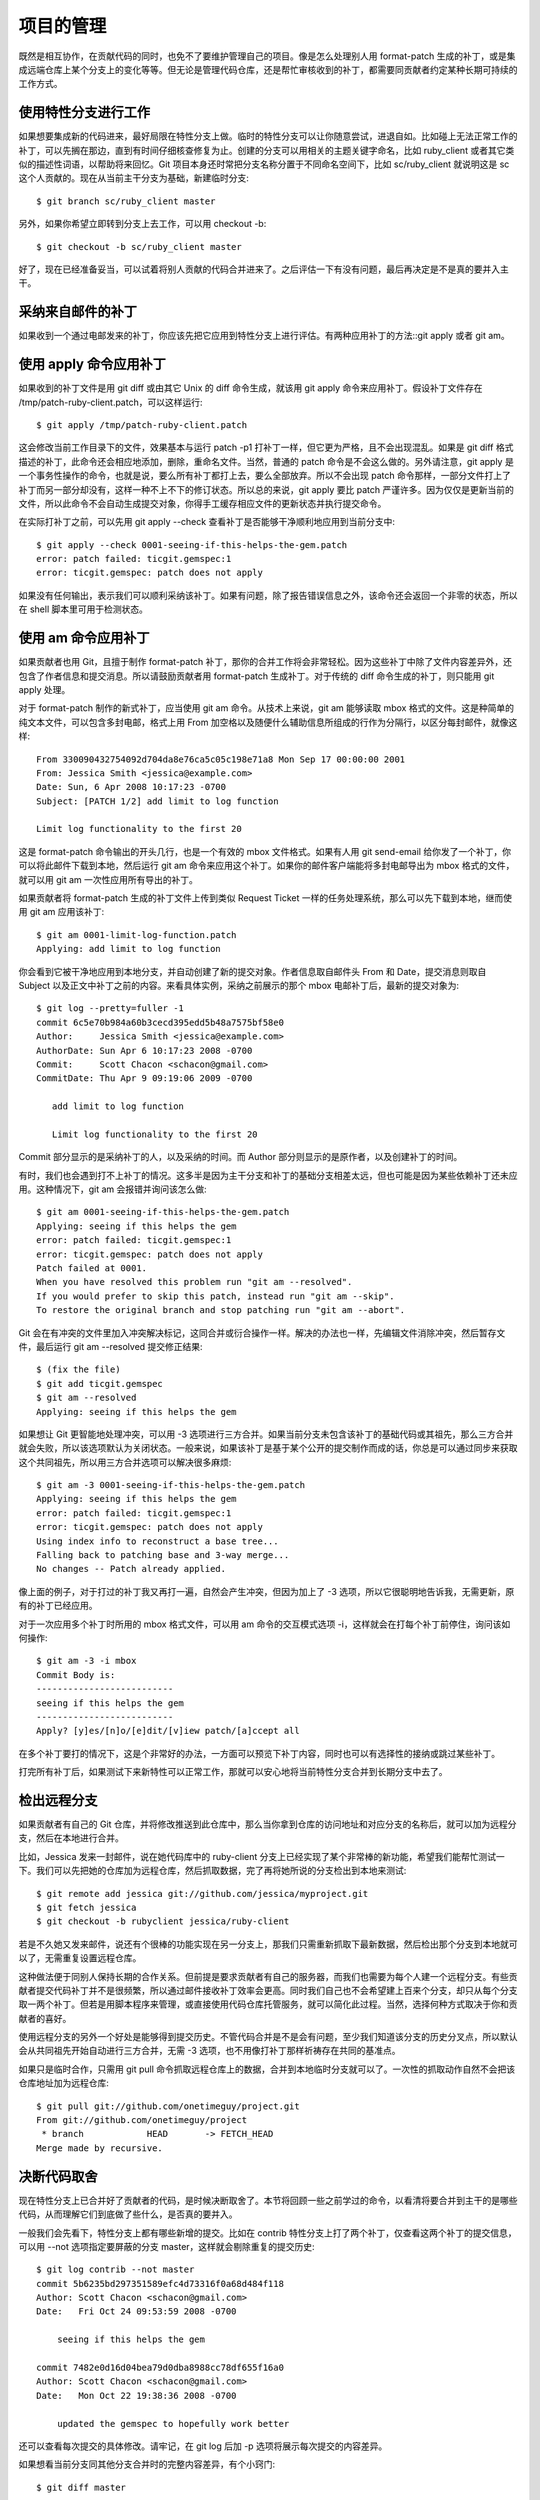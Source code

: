 项目的管理
==============

既然是相互协作，在贡献代码的同时，也免不了要维护管理自己的项目。像是怎么处理别人用 format-patch 生成的补丁，或是集成远端仓库上某个分支上的变化等等。但无论是管理代码仓库，还是帮忙审核收到的补丁，都需要同贡献者约定某种长期可持续的工作方式。

使用特性分支进行工作
----------------------------

如果想要集成新的代码进来，最好局限在特性分支上做。临时的特性分支可以让你随意尝试，进退自如。比如碰上无法正常工作的补丁，可以先搁在那边，直到有时间仔细核查修复为止。创建的分支可以用相关的主题关键字命名，比如 ruby_client 或者其它类似的描述性词语，以帮助将来回忆。Git 项目本身还时常把分支名称分置于不同命名空间下，比如 sc/ruby_client 就说明这是 sc 这个人贡献的。现在从当前主干分支为基础，新建临时分支::

 $ git branch sc/ruby_client master
 
另外，如果你希望立即转到分支上去工作，可以用 checkout -b::

 $ git checkout -b sc/ruby_client master
 
好了，现在已经准备妥当，可以试着将别人贡献的代码合并进来了。之后评估一下有没有问题，最后再决定是不是真的要并入主干。

采纳来自邮件的补丁
--------------------------------

如果收到一个通过电邮发来的补丁，你应该先把它应用到特性分支上进行评估。有两种应用补丁的方法::git apply 或者 git am。

使用 apply 命令应用补丁
------------------------------------

如果收到的补丁文件是用 git diff 或由其它 Unix 的 diff 命令生成，就该用 git apply 命令来应用补丁。假设补丁文件存在 /tmp/patch-ruby-client.patch，可以这样运行::

 $ git apply /tmp/patch-ruby-client.patch
 
这会修改当前工作目录下的文件，效果基本与运行 patch -p1 打补丁一样，但它更为严格，且不会出现混乱。如果是 git diff 格式描述的补丁，此命令还会相应地添加，删除，重命名文件。当然，普通的 patch 命令是不会这么做的。另外请注意，git apply 是一个事务性操作的命令，也就是说，要么所有补丁都打上去，要么全部放弃。所以不会出现 patch 命令那样，一部分文件打上了补丁而另一部分却没有，这样一种不上不下的修订状态。所以总的来说，git apply 要比 patch 严谨许多。因为仅仅是更新当前的文件，所以此命令不会自动生成提交对象，你得手工缓存相应文件的更新状态并执行提交命令。

在实际打补丁之前，可以先用 git apply --check 查看补丁是否能够干净顺利地应用到当前分支中::

 $ git apply --check 0001-seeing-if-this-helps-the-gem.patch 
 error: patch failed: ticgit.gemspec:1
 error: ticgit.gemspec: patch does not apply
 
如果没有任何输出，表示我们可以顺利采纳该补丁。如果有问题，除了报告错误信息之外，该命令还会返回一个非零的状态，所以在 shell 脚本里可用于检测状态。

使用 am 命令应用补丁
-----------------------------

如果贡献者也用 Git，且擅于制作 format-patch 补丁，那你的合并工作将会非常轻松。因为这些补丁中除了文件内容差异外，还包含了作者信息和提交消息。所以请鼓励贡献者用 format-patch 生成补丁。对于传统的 diff 命令生成的补丁，则只能用 git apply 处理。

对于 format-patch 制作的新式补丁，应当使用 git am 命令。从技术上来说，git am 能够读取 mbox 格式的文件。这是种简单的纯文本文件，可以包含多封电邮，格式上用 From 加空格以及随便什么辅助信息所组成的行作为分隔行，以区分每封邮件，就像这样::

 From 330090432754092d704da8e76ca5c05c198e71a8 Mon Sep 17 00:00:00 2001
 From: Jessica Smith <jessica@example.com>
 Date: Sun, 6 Apr 2008 10:17:23 -0700
 Subject: [PATCH 1/2] add limit to log function
 
 Limit log functionality to the first 20

这是 format-patch 命令输出的开头几行，也是一个有效的 mbox 文件格式。如果有人用 git send-email 给你发了一个补丁，你可以将此邮件下载到本地，然后运行 git am 命令来应用这个补丁。如果你的邮件客户端能将多封电邮导出为 mbox 格式的文件，就可以用 git am 一次性应用所有导出的补丁。

如果贡献者将 format-patch 生成的补丁文件上传到类似 Request Ticket 一样的任务处理系统，那么可以先下载到本地，继而使用 git am 应用该补丁::

 $ git am 0001-limit-log-function.patch 
 Applying: add limit to log function

你会看到它被干净地应用到本地分支，并自动创建了新的提交对象。作者信息取自邮件头 From 和 Date，提交消息则取自 Subject 以及正文中补丁之前的内容。来看具体实例，采纳之前展示的那个 mbox 电邮补丁后，最新的提交对象为::

 $ git log --pretty=fuller -1
 commit 6c5e70b984a60b3cecd395edd5b48a7575bf58e0
 Author:     Jessica Smith <jessica@example.com>
 AuthorDate: Sun Apr 6 10:17:23 2008 -0700
 Commit:     Scott Chacon <schacon@gmail.com>
 CommitDate: Thu Apr 9 09:19:06 2009 -0700
 
    add limit to log function
 
    Limit log functionality to the first 20

Commit 部分显示的是采纳补丁的人，以及采纳的时间。而 Author 部分则显示的是原作者，以及创建补丁的时间。

有时，我们也会遇到打不上补丁的情况。这多半是因为主干分支和补丁的基础分支相差太远，但也可能是因为某些依赖补丁还未应用。这种情况下，git am 会报错并询问该怎么做::

 $ git am 0001-seeing-if-this-helps-the-gem.patch 
 Applying: seeing if this helps the gem
 error: patch failed: ticgit.gemspec:1
 error: ticgit.gemspec: patch does not apply
 Patch failed at 0001.
 When you have resolved this problem run "git am --resolved".
 If you would prefer to skip this patch, instead run "git am --skip".
 To restore the original branch and stop patching run "git am --abort".

Git 会在有冲突的文件里加入冲突解决标记，这同合并或衍合操作一样。解决的办法也一样，先编辑文件消除冲突，然后暂存文件，最后运行 git am --resolved 提交修正结果::

 $ (fix the file)
 $ git add ticgit.gemspec 
 $ git am --resolved
 Applying: seeing if this helps the gem

如果想让 Git 更智能地处理冲突，可以用 -3 选项进行三方合并。如果当前分支未包含该补丁的基础代码或其祖先，那么三方合并就会失败，所以该选项默认为关闭状态。一般来说，如果该补丁是基于某个公开的提交制作而成的话，你总是可以通过同步来获取这个共同祖先，所以用三方合并选项可以解决很多麻烦::

 $ git am -3 0001-seeing-if-this-helps-the-gem.patch 
 Applying: seeing if this helps the gem
 error: patch failed: ticgit.gemspec:1
 error: ticgit.gemspec: patch does not apply
 Using index info to reconstruct a base tree...
 Falling back to patching base and 3-way merge...
 No changes -- Patch already applied.

像上面的例子，对于打过的补丁我又再打一遍，自然会产生冲突，但因为加上了 -3 选项，所以它很聪明地告诉我，无需更新，原有的补丁已经应用。

对于一次应用多个补丁时所用的 mbox 格式文件，可以用 am 命令的交互模式选项 -i，这样就会在打每个补丁前停住，询问该如何操作::

 $ git am -3 -i mbox
 Commit Body is:
 --------------------------
 seeing if this helps the gem
 --------------------------
 Apply? [y]es/[n]o/[e]dit/[v]iew patch/[a]ccept all 

在多个补丁要打的情况下，这是个非常好的办法，一方面可以预览下补丁内容，同时也可以有选择性的接纳或跳过某些补丁。

打完所有补丁后，如果测试下来新特性可以正常工作，那就可以安心地将当前特性分支合并到长期分支中去了。

检出远程分支
---------------------------

如果贡献者有自己的 Git 仓库，并将修改推送到此仓库中，那么当你拿到仓库的访问地址和对应分支的名称后，就可以加为远程分支，然后在本地进行合并。

比如，Jessica 发来一封邮件，说在她代码库中的 ruby-client 分支上已经实现了某个非常棒的新功能，希望我们能帮忙测试一下。我们可以先把她的仓库加为远程仓库，然后抓取数据，完了再将她所说的分支检出到本地来测试::

 $ git remote add jessica git://github.com/jessica/myproject.git
 $ git fetch jessica
 $ git checkout -b rubyclient jessica/ruby-client

若是不久她又发来邮件，说还有个很棒的功能实现在另一分支上，那我们只需重新抓取下最新数据，然后检出那个分支到本地就可以了，无需重复设置远程仓库。

这种做法便于同别人保持长期的合作关系。但前提是要求贡献者有自己的服务器，而我们也需要为每个人建一个远程分支。有些贡献者提交代码补丁并不是很频繁，所以通过邮件接收补丁效率会更高。同时我们自己也不会希望建上百来个分支，却只从每个分支取一两个补丁。但若是用脚本程序来管理，或直接使用代码仓库托管服务，就可以简化此过程。当然，选择何种方式取决于你和贡献者的喜好。

使用远程分支的另外一个好处是能够得到提交历史。不管代码合并是不是会有问题，至少我们知道该分支的历史分叉点，所以默认会从共同祖先开始自动进行三方合并，无需 -3 选项，也不用像打补丁那样祈祷存在共同的基准点。

如果只是临时合作，只需用 git pull 命令抓取远程仓库上的数据，合并到本地临时分支就可以了。一次性的抓取动作自然不会把该仓库地址加为远程仓库::

 $ git pull git://github.com/onetimeguy/project.git
 From git://github.com/onetimeguy/project
  * branch            HEAD       -> FETCH_HEAD
 Merge made by recursive.

决断代码取舍
----------------------------

现在特性分支上已合并好了贡献者的代码，是时候决断取舍了。本节将回顾一些之前学过的命令，以看清将要合并到主干的是哪些代码，从而理解它们到底做了些什么，是否真的要并入。

一般我们会先看下，特性分支上都有哪些新增的提交。比如在 contrib 特性分支上打了两个补丁，仅查看这两个补丁的提交信息，可以用 --not 选项指定要屏蔽的分支 master，这样就会剔除重复的提交历史::

 $ git log contrib --not master
 commit 5b6235bd297351589efc4d73316f0a68d484f118
 Author: Scott Chacon <schacon@gmail.com>
 Date:   Fri Oct 24 09:53:59 2008 -0700
 
     seeing if this helps the gem 
 
 commit 7482e0d16d04bea79d0dba8988cc78df655f16a0
 Author: Scott Chacon <schacon@gmail.com>
 Date:   Mon Oct 22 19:38:36 2008 -0700
 
     updated the gemspec to hopefully work better

还可以查看每次提交的具体修改。请牢记，在 git log 后加 -p 选项将展示每次提交的内容差异。

如果想看当前分支同其他分支合并时的完整内容差异，有个小窍门::

 $ git diff master

虽然能得到差异内容，但请记住，结果有可能和我们的预期不同。一旦主干 master 在特性分支创建之后有所修改，那么通过 diff 命令来比较的，是最新主干上的提交快照。显然，这不是我们所要的。比方在 master 分支中某个文件里添了一行，然后运行上面的命令，简单的比较最新快照所得到的结论只能是，特性分支中删除了这一行。

这个很好理解::如果 master 是特性分支的直接祖先，不会产生任何问题；如果它们的提交历史在不同的分叉上，那么产生的内容差异，看起来就像是增加了特性分支上的新代码，同时删除了 master 分支上的新代码。

实际上我们真正想要看的，是新加入到特性分支的代码，也就是合并时会并入主干的代码。所以，准确地讲，我们应该比较特性分支和它同 master 分支的共同祖先之间的差异。

我们可以手工定位它们的共同祖先，然后与之比较::

 $ git merge-base contrib master
 36c7dba2c95e6bbb78dfa822519ecfec6e1ca649
 $ git diff 36c7db 

但这么做很麻烦，所以 Git 提供了便捷的 ... 语法。对于 diff 命令，可以把 ... 加在原始分支（拥有共同祖先）和当前分支之间::

 $ git diff master...contrib

现在看到的，就是实际将要引入的新代码。这是一个非常有用的命令，应该牢记。

代码集成
------------------

一旦特性分支准备停当，接下来的问题就是如何集成到更靠近主线的分支中。此外还要考虑维护项目的总体步骤是什么。虽然有很多选择，不过我们这里只介绍其中一部分。

合并流程
-------------------

一般最简单的情形，是在 master 分支中维护稳定代码，然后在特性分支上开发新功能，或是审核测试别人贡献的代码，接着将它并入主干，最后删除这个特性分支，如此反复。来看示例，假设当前代码库中有两个分支，分别为 ruby_client 和 php_client，如图 5-19 所示。然后先把 ruby_client 合并进主干，再合并 php_client，最后的提交历史如图 5-20 所示。

.. image:: /_static/images/18333fig0519-tn.png

图 5-19. 多个特性分支

.. image:: /_static/images/18333fig0520-tn.png

图 5-20. 合并特性分支之后

这是最简单的流程，所以在处理大一些的项目时可能会有问题。

对于大型项目，至少需要维护两个长期分支 master 和 develop。新代码（图 5-21 中的 ruby_client）将首先并入 develop 分支（图 5-22 中的 C8），经过一个阶段，确认 develop 中的代码已稳定到可发行时，再将 master 分支快进到稳定点（图 5-23 中的 C8）。而平时这两个分支都会被推送到公开的代码库。

.. image:: /_static/images/18333fig0521-tn.png

图 5-21. 特性分支合并前

.. image:: /_static/images/18333fig0522-tn.png

图 5-22. 特性分支合并后

.. image:: /_static/images/18333fig0523-tn.png

图 5-23. 特性分支发布后

这样，在人们克隆仓库时就有两种选择::既可检出最新稳定版本，确保正常使用；也能检出开发版本，试用最前沿的新特性。你也可以扩展这个概念，先将所有新代码合并到临时特性分支，等到该分支稳定下来并通过测试后，再并入 develop 分支。然后，让时间检验一切，如果这些代码确实可以正常工作相当长一段时间，那就有理由相信它已经足够稳定，可以放心并入主干分支发布。

大项目的合并流程
-------------------------

Git 项目本身有四个长期分支::用于发布的 master 分支、用于合并基本稳定特性的 next 分支、用于合并仍需改进特性的 pu 分支（pu 是 proposed updates 的缩写），以及用于除错维护的 maint 分支（maint 取自 maintenance）。维护者可以按照之前介绍的方法，将贡献者的代码引入为不同的特性分支（如图 5-24 所示），然后测试评估，看哪些特性能稳定工作，哪些还需改进。稳定的特性可以并入 next 分支，然后再推送到公共仓库，以供其他人试用。

.. image:: /_static/images/18333fig0524-tn.png

图 5-24. 管理复杂的并行贡献

仍需改进的特性可以先并入 pu 分支。直到它们完全稳定后再并入 master。同时一并检查下 next 分支，将足够稳定的特性也并入 master。所以一般来说，master 始终是在快进，next 偶尔做下衍合，而 pu 则是频繁衍合，如图 5-25 所示:

.. image:: /_static/images/18333fig0525-tn.png

图 5-25. 将特性并入长期分支

并入 master 后的特性分支，已经无需保留分支索引，放心删除好了。Git 项目还有一个 maint 分支，它是以最近一次发行版为基础分化而来的，用于维护除错补丁。所以克隆 Git 项目仓库后会得到这四个分支，通过检出不同分支可以了解各自进展，或是试用前沿特性，或是贡献代码。而维护者则通过管理这些分支，逐步有序地并入第三方贡献。

衍合与挑拣（cherry-pick）的流程
------------------------------------------

一些维护者更喜欢衍合或者挑拣贡献者的代码，而不是简单的合并，因为这样能够保持线性的提交历史。如果你完成了一个特性的开发，并决定将它引入到主干代码中，你可以转到那个特性分支然后执行衍合命令，好在你的主干分支上（也可能是develop分支之类的）重新提交这些修改。如果这些代码工作得很好，你就可以快进master分支，得到一个线性的提交历史。

另一个引入代码的方法是挑拣。挑拣类似于针对某次特定提交的衍合。它首先提取某次提交的补丁，然后试着应用在当前分支上。如果某个特性分支上有多个commits，但你只想引入其中之一就可以使用这种方法。也可能仅仅是因为你喜欢用挑拣，讨厌衍合。假设你有一个类似图 5-26 的工程。

.. image:: /_static/images/18333fig0526-tn.png

图 5-26. 挑拣（cherry-pick）之前的历史

如果你希望拉取e43a6到你的主干分支，可以这样::

 $ git cherry-pick e43a6fd3e94888d76779ad79fb568ed180e5fcdf
 Finished one cherry-pick.
 [master]: created a0a41a9: "More friendly message when locking the index fails."
  3 files changed, 17 insertions(+), 3 deletions(-)

这将会引入e43a6的代码，但是会得到不同的SHA-1值，因为应用日期不同。现在你的历史看起来像图 5-27.

.. image:: /_static/images/18333fig0527-tn.png

图 5-27. 挑拣（cherry-pick）之后的历史

现在，你可以删除这个特性分支并丢弃你不想引入的那些commit。

给发行版签名
--------------------------------

你可以删除上次发布的版本并重新打标签，也可以像第二章所说的那样建立一个新的标签。如果你决定以维护者的身份给发行版签名，应该这样做::

 $ git tag -s v1.5 -m 'my signed 1.5 tag'
 You need a passphrase to unlock the secret key for
 user: "Scott Chacon <schacon@gmail.com>"
 1024-bit DSA key, ID F721C45A, created 2009-02-09

完成签名之后，如何分发PGP公钥（public key）是个问题。（译者注::分发公钥是为了验证标签）。还好，Git的设计者想到了解决办法::可以把key（既公钥）作为blob变量写入Git库，然后把它的内容直接写在标签里。gpg --list-keys命令可以显示出你所拥有的key::

 $ gpg --list-keys
 /Users/schacon/.gnupg/pubring.gpg
 ---------------------------------
 pub   1024D/F721C45A 2009-02-09 [expires: 2010-02-09]
 uid                  Scott Chacon <schacon@gmail.com>
 sub   2048g/45D02282 2009-02-09 [expires: 2010-02-09]

然后，导出key的内容并经由管道符传递给git hash-object，之后钥匙会以blob类型写入Git中，最后返回这个blob量的SHA-1值::

 $ gpg -a --export F721C45A | git hash-object -w --stdin
 659ef797d181633c87ec71ac3f9ba29fe5775b92

现在你的Git已经包含了这个key的内容了，可以通过不同的SHA-1值指定不同的key来创建标签::

 $ git tag -a maintainer-pgp-pub 659ef797d181633c87ec71ac3f9ba29fe5775b92

在运行git push --tags命令之后，maintainer-pgp-pub标签就会公布给所有人。如果有人想要校验标签，他可以使用如下命令导入你的key::

 $ git show maintainer-pgp-pub | gpg --import

人们可以用这个key校验你签名的所有标签。另外，你也可以在标签信息里写入一个操作向导，用户只需要运行git show <tag>查看标签信息，然后按照你的向导就能完成校验。

生成内部版本号
-----------------------

因为Git不会为每次提交自动附加类似'v123'的递增序列，所以如果你想要得到一个便于理解的提交号可以运行git describe命令。Git将会返回一个字符串，由三部分组成::最近一次标定的版本号，加上自那次标定之后的提交次数，再加上一段SHA-1值of the commit you’re describing::

 $ git describe master
 v1.6.2-rc1-20-g8c5b85c

这个字符串可以作为快照的名字，方便人们理解。如果你的Git是你自己下载源码然后编译安装的，你会发现git --version命令的输出和这个字符串差不多。如果在一个刚刚打完标签的提交上运行describe命令，只会得到这次标定的版本号，而没有后面两项信息。

git describe命令只适用于有标注的标签（通过-a或者-s选项创建的标签），所以发行版的标签都应该是带有标注的，以保证git describe能够正确的执行。你也可以把这个字符串作为checkout或者show命令的目标，因为他们最终都依赖于一个简短的SHA-1值，当然如果这个SHA-1值失效他们也跟着失效。最近Linux内核为了保证SHA-1值的唯一性，将位数由8位扩展到10位，这就导致扩展之前的git describe输出完全失效了。

准备发布
-------------------------

现在可以发布一个新的版本了。首先要将代码的压缩包归档，方便那些可怜的还没有使用Git的人们。可以使用git archive::

 $ git archive master --prefix='project/' | gzip > `git describe master`.tar.gz
 $ ls *.tar.gz
 v1.6.2-rc1-20-g8c5b85c.tar.gz

这个压缩包解压出来的是一个文件夹，里面是你项目的最新代码快照。你也可以用类似的方法建立一个zip压缩包，在git archive加上--format=zip选项::

 $ git archive master --prefix='project/' --format=zip > `git describe master`.zip

现在你有了一个tar.gz压缩包和一个zip压缩包，可以把他们上传到你网站上或者用e-mail发给别人。

制作简报
-----------------------

是时候通知邮件列表里的朋友们来检验你的成果了。使用git shortlog命令可以方便快捷的制作一份修改日志（changelog），告诉大家上次发布之后又增加了哪些特性和修复了哪些bug。实际上这个命令能够统计给定范围内的所有提交;假如你上一次发布的版本是v1.0.1，下面的命令将给出自从上次发布之后的所有提交的简介::

 $ git shortlog --no-merges master --not v1.0.1
 Chris Wanstrath (8):
       Add support for annotated tags to Grit::Tag
       Add packed-refs annotated tag support.
       Add Grit::Commit#to_patch
       Update version and History.txt
       Remove stray `puts`
       Make ls_tree ignore nils
 
 Tom Preston-Werner (4):
       fix dates in history
       dynamic version method
       Version bump to 1.0.2
       Regenerated gemspec for version 1.0.2

这就是自从v1.0.1版本以来的所有提交的简介，内容按照作者分组，以便你能快速的发e-mail给他们。